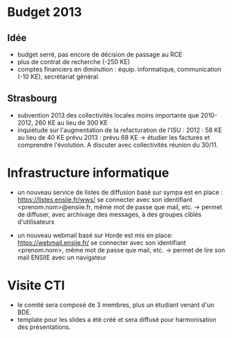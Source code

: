 
* Budget 2013

** Idée
   - budget serré, pas encore de décision de passage au RCE 
   - plus de contrat de recherche (-250 KE)
   - comptes financiers en diminution : équip. informatique, communication (-10 KE), secrétariat général

** Strasbourg
   - subvention 2013 des collectivités locales moins importante que 2010-2012, 260 KE au lieu de 300 KE 
   - inquiétude sur l'augmentation de la refacturation de l'ISU : 
     2012 : 58 KE au lieu de 40 KE prévu
     2013 : prévu 68 KE
     -> étudier les factures et comprendre l'évolution. A discuter avec collectivités réunion du 30/11.

* Infrastructure informatique
   - un nouveau service de listes de diffusion basé sur sympa est en place :
     https://listes.ensiie.fr/wws/
     se connecter avec son identifiant <prenom.nom>@ensiie.fr, même mot de passe que mail, etc.
     -> permet de diffuser, avec archivage des messages, à des groupes ciblés d'utilisateurs 
     
   - un nouveau webmail basé sur Horde est mis en place:
    https://webmail.ensiie.fr/
    se connecter avec son identifiant <prenom.nom>, même mot de passe que mail, etc.
    -> permet de lire son mail ENSIIE avec un navigateur

* Visite CTI
   - le comité sera composé de 3 membres, plus un étudiant venant d'un BDE.
   - template pour les slides a été créé et sera diffusé pour harmonisation des présentations.
